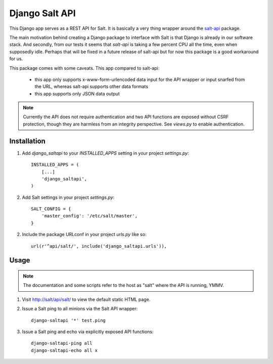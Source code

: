 ===============
Django Salt API
===============

This Django app serves as a REST API for Salt. It is basically a very
thing wrapper around the salt-api_ package.

.. _salt-api: https://github.com/saltstack/salt-api

The main motivation behind creating a Django package to interface with
Salt is that Django is already in our software stack. And secondly,
from our tests it seems that `salt-api` is taking a few percent CPU
all the time, even when supposedly idle. Perhaps that will be fixed in
a future release of salt-api but for now this package is a good
workaround for us.

This package comes with some caveats. This app compared to salt-api:

 - this app only supports x-www-form-urlencoded data input for the API
   wrapper or input snarfed from the URL, whereas salt-api supports
   other data formats

 - this app supports only JSON data output

.. note:: Currently the API does not require authentication and two
          API functions are exposed without CSRF protection, though
          they are harmless from an integrity perspective. See
          `views.py` to enable authentication.


Installation
------------

1. Add `django_saltapi` to your `INSTALLED_APPS` setting in your
   project `settings.py`::

      INSTALLED_APPS = (
          [...]
          'django_saltapi',
      )

2. Add Salt settings in your project `settings.py`::

      SALT_CONFIG = {
          'master_config': '/etc/salt/master',
      }

2. Include the package URLconf in your project `urls.py` like so::

      url(r'^api/salt/', include('django_saltapi.urls')),


Usage
-----

.. note:: The documentation and some scripts refer to the host as
          "salt" where the API is running, YMMV.

1. Visit http://salt/api/salt/ to view the default static HTML page.

2. Issue a Salt ping to all minions via the Salt API wrapper::

      django-saltapi '*' test.ping

3. Issue a Salt ping and echo via explicitly exposed API functions::

      django-saltapi-ping all
      django-saltapi-echo all x
